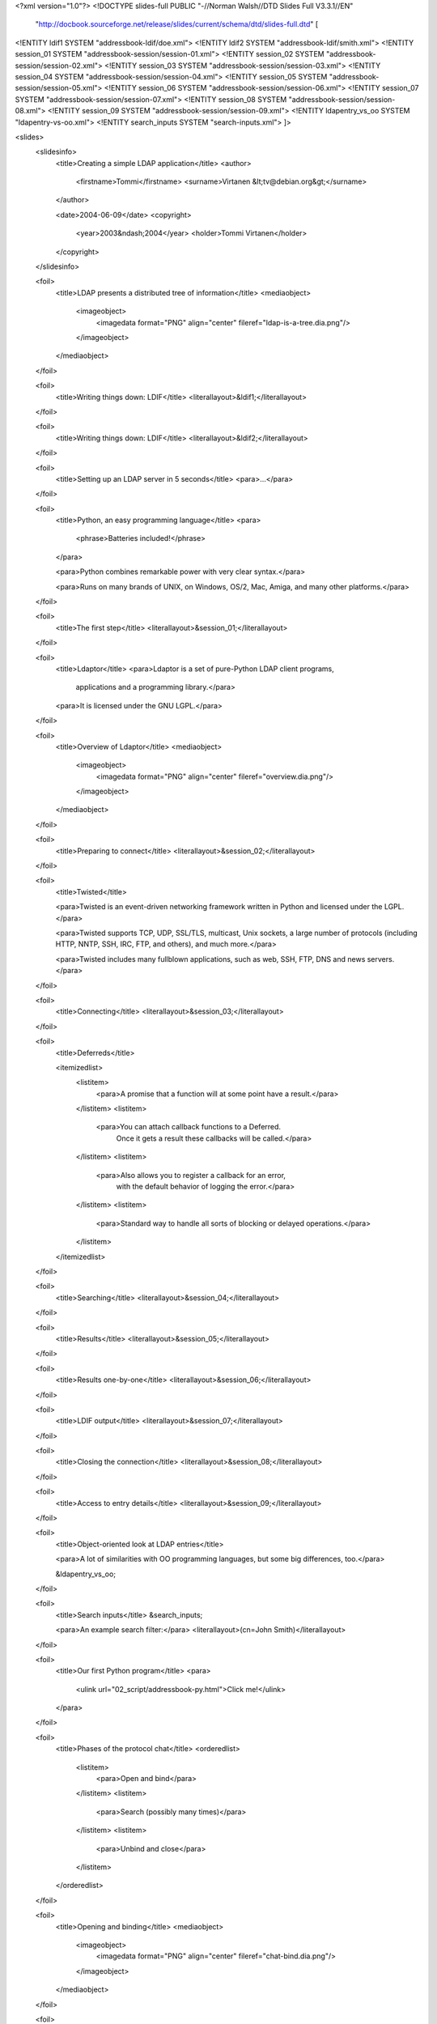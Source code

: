 <?xml version="1.0"?>
<!DOCTYPE slides-full PUBLIC "-//Norman Walsh//DTD Slides Full V3.3.1//EN"
 "http://docbook.sourceforge.net/release/slides/current/schema/dtd/slides-full.dtd" [

<!ENTITY ldif1 SYSTEM "addressbook-ldif/doe.xml">
<!ENTITY ldif2 SYSTEM "addressbook-ldif/smith.xml">
<!ENTITY session_01 SYSTEM "addressbook-session/session-01.xml">
<!ENTITY session_02 SYSTEM "addressbook-session/session-02.xml">
<!ENTITY session_03 SYSTEM "addressbook-session/session-03.xml">
<!ENTITY session_04 SYSTEM "addressbook-session/session-04.xml">
<!ENTITY session_05 SYSTEM "addressbook-session/session-05.xml">
<!ENTITY session_06 SYSTEM "addressbook-session/session-06.xml">
<!ENTITY session_07 SYSTEM "addressbook-session/session-07.xml">
<!ENTITY session_08 SYSTEM "addressbook-session/session-08.xml">
<!ENTITY session_09 SYSTEM "addressbook-session/session-09.xml">
<!ENTITY ldapentry_vs_oo SYSTEM "ldapentry-vs-oo.xml">
<!ENTITY search_inputs SYSTEM "search-inputs.xml">
]>

<slides>
  <slidesinfo>
    <title>Creating a simple LDAP application</title>
    <author>
      <firstname>Tommi</firstname>
      <surname>Virtanen &lt;tv@debian.org&gt;</surname>
    </author>

    <date>2004-06-09</date>
    <copyright>
      <year>2003&ndash;2004</year>
      <holder>Tommi Virtanen</holder>
    </copyright>
  </slidesinfo>

  <foil>
    <title>LDAP presents a distributed tree of information</title>
    <mediaobject>
      <imageobject>
	<imagedata format="PNG" align="center" fileref="ldap-is-a-tree.dia.png"/>
      </imageobject>
    </mediaobject>
  </foil>

  <foil>
    <title>Writing things down: LDIF</title>
    <literallayout>&ldif1;</literallayout>
  </foil>

  <foil>
    <title>Writing things down: LDIF</title>
    <literallayout>&ldif2;</literallayout>
  </foil>

  <foil>
    <title>Setting up an LDAP server in 5 seconds</title>
    <para>...</para>
  </foil>

  <foil>
    <title>Python, an easy programming language</title>
    <para>
      <phrase>Batteries included!</phrase>
    </para>

    <para>Python combines remarkable power with very clear syntax.</para>

    <para>Runs on many brands of UNIX, on Windows, OS/2, Mac, Amiga,
    and many other platforms.</para>
  </foil>

  <foil>
    <title>The first step</title>
    <literallayout>&session_01;</literallayout>
  </foil>

  <foil>
    <title>Ldaptor</title>
    <para>Ldaptor is a set of pure-Python LDAP client programs,
      applications and a programming library.</para>
    <para>It is licensed under the GNU LGPL.</para>
  </foil>

  <foil>
    <title>Overview of Ldaptor</title>
    <mediaobject>
      <imageobject>
	<imagedata format="PNG" align="center" fileref="overview.dia.png"/>
      </imageobject>
    </mediaobject>
  </foil>

  <foil>
    <title>Preparing to connect</title>
    <literallayout>&session_02;</literallayout>
  </foil>

  <foil>
    <title>Twisted</title>

    <para>Twisted is an event-driven networking framework written in
    Python and licensed under the LGPL.</para>

    <para>Twisted supports TCP, UDP, SSL/TLS, multicast, Unix sockets,
    a large number of protocols (including HTTP, NNTP, SSH, IRC, FTP,
    and others), and much more.</para>

    <para>Twisted includes many fullblown applications, such as web,
    SSH, FTP, DNS and news servers.</para>
  </foil>

  <foil>
    <title>Connecting</title>
    <literallayout>&session_03;</literallayout>
  </foil>

  <foil>
    <title>Deferreds</title>

    <itemizedlist>
      <listitem>
	<para>A promise that a function will at some point have a
	result.</para>
      </listitem>
      <listitem>
	<para>You can attach callback functions to a Deferred.
	  Once it gets a result these callbacks will be called.</para>
      </listitem>
      <listitem>
	<para>Also allows you to register a callback for an error,
	  with the default behavior of logging the error.</para>
      </listitem>
      <listitem>
	<para>Standard way to handle all sorts of blocking or delayed
	operations.</para>
      </listitem>
    </itemizedlist>
  </foil>

  <foil>
    <title>Searching</title>
    <literallayout>&session_04;</literallayout>
  </foil>

  <foil>
    <title>Results</title>
    <literallayout>&session_05;</literallayout>
  </foil>

  <foil>
    <title>Results one-by-one</title>
    <literallayout>&session_06;</literallayout>
  </foil>

  <foil>
    <title>LDIF output</title>
    <literallayout>&session_07;</literallayout>
  </foil>

  <foil>
    <title>Closing the connection</title>
    <literallayout>&session_08;</literallayout>
  </foil>

  <foil>
    <title>Access to entry details</title>
    <literallayout>&session_09;</literallayout>
  </foil>

  <foil>
    <title>Object-oriented look at LDAP entries</title>

    <para>A lot of similarities with OO programming languages, but
    some big differences, too.</para>

    &ldapentry_vs_oo;
  </foil>

  <foil>
    <title>Search inputs</title>
    &search_inputs;

    <para>An example search filter:</para>
    <literallayout>(cn=John Smith)</literallayout>
  </foil>

  <foil>
    <title>Our first Python program</title>
    <para>
      <ulink url="02_script/addressbook-py.html">Click me!</ulink>
    </para>
  </foil>

  <foil>
    <title>Phases of the protocol chat</title>
    <orderedlist>
      <listitem>
	<para>Open and bind</para>
      </listitem>
      <listitem>
	<para>Search (possibly many times)</para>
      </listitem>
      <listitem>
	<para>Unbind and close</para>
      </listitem>
    </orderedlist>
  </foil>

  <foil>
    <title>Opening and binding</title>
    <mediaobject>
      <imageobject>
	<imagedata format="PNG" align="center" fileref="chat-bind.dia.png"/>
      </imageobject>
    </mediaobject>
  </foil>

  <foil>
    <title>Doing a search</title>
    <mediaobject>
      <imageobject>
	<imagedata format="PNG" align="center" fileref="chat-search.dia.png"/>
      </imageobject>
    </mediaobject>
  </foil>

  <foil>
    <title>Doing multiple searches</title>
    <mediaobject>
      <imageobject>
	<imagedata format="PNG" align="center" fileref="chat-search-pipeline.dia.png"/>
      </imageobject>
    </mediaobject>
  </foil>

  <foil>
    <title>Unbinding and closing</title>
    <mediaobject>
      <imageobject>
	<imagedata format="PNG" align="center" fileref="chat-unbind.dia.png"/>
      </imageobject>
    </mediaobject>
  </foil>

  <foil>
    <title><ulink url="http://www.divmod.org/Home/Projects/Nevow/">Nevow</ulink></title>
    <itemizedlist>
      <listitem>
	<para>A web application framework for building highly
	interactive web applications.</para>
      </listitem>
      <listitem>
	<para>Separates HTML templates from page-generation
	logic.</para>
      </listitem>
      <listitem>
	<para>Uses the Model-View-Controller (MVC) pattern to create
	dynamic HTML on the fly.</para>
      </listitem>
    </itemizedlist>
  </foil>

  <foil>
    <title>A Web App: Code</title>
    <para>
      <ulink url="07_easy/addressbook-py.html">Click me!</ulink>
    </para>
  </foil>

  <foil>
    <title>A Web App: Template</title>
    <para>
      <ulink url="07_easy/searchform-xhtml.html">Click me!</ulink>
    </para>
  </foil>

  <foil>
    <title>A Web App: Startup</title>
    <para>
      <ulink url="07_easy/addressbook-tac.html">Click me!</ulink>
    </para>
  </foil>

  <foil>
    <title>A complex search filter</title>

    <literallayout>
      (&amp;(objectClass=person)
          (!(telephoneNumber=*))
          (|(cn=*a*b*)(cn=*b*a*)))
    </literallayout>

    <mediaobject>
      <imageobject>
	<imagedata format="PNG" align="center" fileref="ldapfilter-as-tree.dia.png"/>
      </imageobject>
    </mediaobject>

  </foil>

  <foil>
    <title>Objectclasses</title>

    <itemizedlist>
      <listitem>
	<para>Special attribute <literal>objectClass</literal> lists
	all the objectclasses an LDAP entry manifests.</para>
      </listitem>
      <listitem>
	<para>Objectclass defines</para>
	<itemizedlist>
	  <listitem>
	    <para>what attributetypes an entry MUST have</para>
	  </listitem>
	  <listitem>
	    <para>what attributetypes an entry MAY have</para>
	  </listitem>
	</itemizedlist>
      </listitem>
      <listitem>
	<para>An entry in a phonebook must have a name and a telephone
	number, and may have a fax number and street address.</para>
      </listitem>
    </itemizedlist>
  </foil>

  <foil>
    <title>Schema</title>
    <itemizedlist>
      <listitem>
	<para>a configuration file included in the LDAP server
	configuration.</para>
      </listitem>
      <listitem>
	<para>a combination of attribute type and object class
	definitions.</para>
      </listitem>
      <listitem>
	<para>stored as plain text</para>
      </listitem>
      <listitem>
	<para>can be requested over an LDAP connection</para>
      </listitem>
    </itemizedlist>
  </foil>

  <foil>
    <title>Attribute type</title>
    <programlisting>
attributetype ( 2.5.4.4 NAME ( 'sn' 'surname' )
	DESC 'RFC2256: last (family) name(s) for
              which the entity is known by'
	SUP name )
    </programlisting>

    <para>Can also contain</para>
    <itemizedlist>
      <listitem>
	<para>content data type</para>
      </listitem>
      <listitem>
	<para>comparison and sort mechanism</para>
      </listitem>
      <listitem>
	<para>substring search mechanism</para>
      </listitem>
      <listitem>
	<para>whether multiple values are allowed</para>
      </listitem>
    </itemizedlist>
  </foil>

  <foil>
    <title>Object class</title>
    <programlisting>
objectclass ( 2.5.6.6 NAME 'person'
	DESC 'RFC2256: a person'
	SUP top STRUCTURAL
	MUST ( sn $ cn )
	MAY ( userPassword $ telephoneNumber
		$ seeAlso $ description ) )
    </programlisting>
  </foil>

  <foil>
    <title>Creating schemas</title>
    <itemizedlist>
      <listitem>
	<para>Anyone can create their own schema</para>
      </listitem>
      <listitem>
	<para>Need to be globally unique</para>
      </listitem>
      <listitem>
	<para>But try to use already existing ones</para>
      </listitem>
    </itemizedlist>
  </foil>

  <foil>
    <title>Demo of ldaptor-webui</title>
    <para>...</para>
  </foil>

  <foil>
    <title>Where to go from here?</title>

    <para>Install <ulink
    url="http://www.openldap.org/">OpenLDAP</ulink>.</para>

    <para>Install <ulink
    url="http://tv.debian.net/software/ldaptor/">Ldaptor</ulink>, play
    around with ldaptor-webui.</para>

    <para>Learn <ulink url="http://www.python.org/">Python</ulink>.</para>

    <para>Learn Twisted. Write a client application for a simple
    protocol. Read <ulink
    url="http://twistedmatrix.com/documents/howto/clients">the
    HOWTOs</ulink>.</para>

  </foil>

  <foil>
    <title>Thank You</title>
    <para>Questions?</para>
  </foil>

<!--

Local Variables:
coding: utf-8
End:

-->

</slides>

